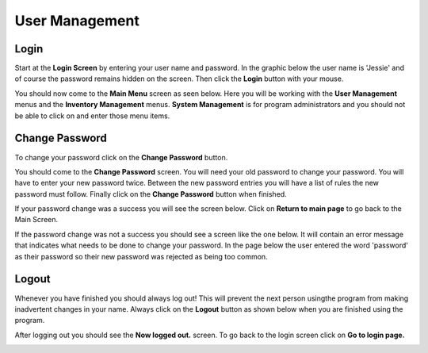#################
User Management
#################

Login
******

Start at the **Login Screen** by entering your user name and password. In the
graphic below the user name is 'Jessie' and of course the password remains
hidden on the screen. Then click the **Login** button with your mouse.

.. image:: UserManagementImages/UserManagementLogInV2_0_00_01_23.png

You should now come to the **Main Menu** screen as seen below. Here you will be
working with the **User Management** menus and the **Inventory Management**
menus. **System Management** is for program administrators and you should not
be able to click on and enter those menu items.

.. image:: UserManagementImages/UserManagementMainScreenV2_0_00_22_13.png

Change Password
****************

To change your password click on the **Change Password** button.

.. image:: UserManagementImages/UserManagementChangePasswordV2_0_03_06_07.png

You should come to the **Change Password** screen. You will need your old
password to change your password. You will have to enter your new password
twice. Between the new password entries you will have a list of rules the
new password must follow. Finally click on the **Change Password** button when
finished.

.. image:: UserManagementImages/UMV2ChangePasswordScreen_0_01_54_02Crop.png

If your password change was a success you will see the screen below. Click on
**Return to main page** to go back to the Main Screen.

.. image:: UserManagementImages/UMV2ChangePasswordGood_0_02_05_11Crop.png

If the password change was not a success you should see a screen like the one
below. It will contain an error message that indicates what needs to be done
to change your password. In the page below the user entered the word
'password' as their password so their new password was rejected as being too
common.

.. image:: UserManagementImages/UMV2ChangePasswordBad_0_03_37_12Crop.png


Logout
*******

Whenever you have finished you should always log out! This will prevent the next
person usingthe program from making inadvertent changes in your name. Always
click on the **Logout** button as shown below when you are finished using the
program.

.. image:: UserManagementImages/UserManagementLogOutV2_0_02_29_12.png

After logging out you should see the **Now logged out.** screen. To go back to
the login screen click on **Go to login page.**

.. image:: UserManagementImages/UMV2LogOut_0_02_39_18Crop.png
